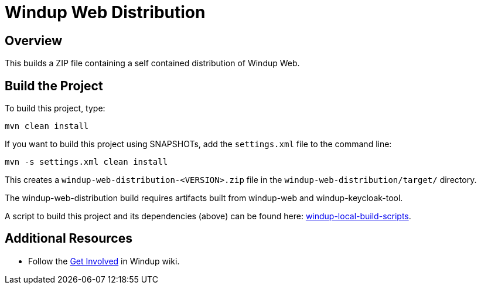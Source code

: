 = Windup Web Distribution

== Overview

This builds a ZIP file containing a self contained distribution of Windup Web.

== Build the Project

To build this project, type:

        mvn clean install

If you want to build this project using SNAPSHOTs, add the `settings.xml` file to the command line:

        mvn -s settings.xml clean install

This creates a `windup-web-distribution-<VERSION>.zip` file in the `windup-web-distribution/target/` directory.

The windup-web-distribution build requires artifacts built from windup-web and windup-keycloak-tool.

A script to build this project and its dependencies (above) can be found here: https://github.com/windup/windup-local-build-scripts[windup-local-build-scripts].

== Additional Resources

* Follow the https://github.com/windup/windup/wiki/Get-Involved[Get Involved] in Windup wiki.
